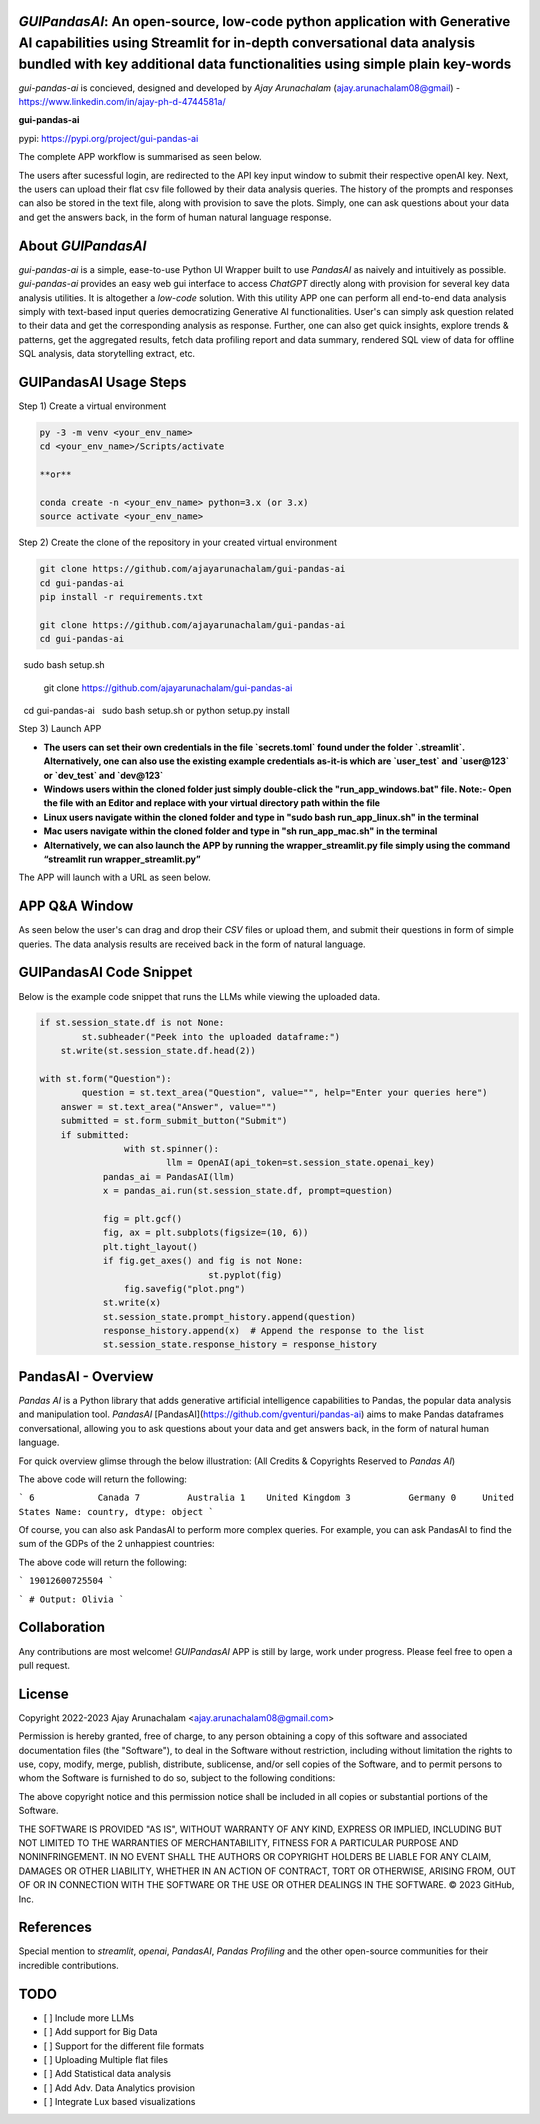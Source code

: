 `GUIPandasAI`: An open-source, low-code python application with Generative AI capabilities using Streamlit for in-depth conversational data analysis bundled with key additional data functionalities using simple plain key-words
===============================================================================================================================================================

`gui-pandas-ai` is concieved, designed and developed by `Ajay Arunachalam` (ajay.arunachalam08@gmail) - https://www.linkedin.com/in/ajay-ph-d-4744581a/ 

**gui-pandas-ai**

pypi: https://pypi.org/project/gui-pandas-ai


The complete APP workflow is summarised as seen below.

.. image:: images/main_ui.png

The users after sucessful login, are redirected to the API key input window to submit their respective openAI key. Next, the users can upload their flat csv file followed by their data analysis queries. The history of the prompts and responses can also be stored in the text file, along with provision to save the plots. Simply, one can ask questions about your data and get the answers back, in the form of human natural language response. 


About `GUIPandasAI`
===================

`gui-pandas-ai` is a simple, ease-to-use Python UI Wrapper built to use `PandasAI` as naively and intuitively as possible. `gui-pandas-ai` provides an easy web gui interface to access `ChatGPT` directly along with provision for several key data analysis utilities. It is altogether a `low-code` solution. With this utility APP one can perform all end-to-end data analysis simply with text-based input queries democratizing Generative AI functionalities. User's can simply ask question related to their data and get the corresponding analysis as response. Further, one can also get quick insights, explore trends & patterns, get the aggregated results, fetch data profiling report and data summary, rendered SQL view of data for offline SQL analysis, data storytelling extract, etc.  

GUIPandasAI Usage Steps
=======================
Step 1) Create a virtual environment

.. code:: bash
	
	py -3 -m venv <your_env_name>
	cd <your_env_name>/Scripts/activate
	
	**or**
	
	conda create -n <your_env_name> python=3.x (or 3.x)
	source activate <your_env_name>

Step 2) Create the clone of the repository in your created virtual environment

.. code:: bash

	git clone https://github.com/ajayarunachalam/gui-pandas-ai
	cd gui-pandas-ai
	pip install -r requirements.txt
	
	git clone https://github.com/ajayarunachalam/gui-pandas-ai
	cd gui-pandas-ai
 	sudo bash setup.sh

	git clone https://github.com/ajayarunachalam/gui-pandas-ai
 	cd gui-pandas-ai
 	sudo bash setup.sh or python setup.py install
	
Step 3) Launch APP

- **The users can set their own credentials in the file `secrets.toml` found under the folder `.streamlit`. Alternatively, one can also use the existing example credentials as-it-is which are `user_test` and `user@123` or `dev_test` and `dev@123`**

- **Windows users within the cloned folder just simply double-click the "run_app_windows.bat" file. Note:- Open the file with an Editor and replace with your virtual directory path within the file**

- **Linux users navigate within the cloned folder and type in "sudo bash run_app_linux.sh" in the terminal**

- **Mac users navigate within the cloned folder and type in "sh run_app_mac.sh" in the terminal**

- **Alternatively, we can also launch the APP by running the wrapper_streamlit.py file simply using the command “streamlit run wrapper_streamlit.py”**

The APP will launch with a URL as seen below.

.. image:: images/run_app.png


APP Q&A Window 
==============
As seen below the user's can drag and drop their `CSV` files or upload them, and submit their questions in form of simple queries. The data analysis results are received back in the form of natural language. 

.. image:: images/page0.png

GUIPandasAI Code Snippet
========================
Below is the example code snippet that runs the LLMs while viewing the uploaded data.

.. code:: python

	if st.session_state.df is not None:
		st.subheader("Peek into the uploaded dataframe:")
	    st.write(st.session_state.df.head(2))

	with st.form("Question"):
		question = st.text_area("Question", value="", help="Enter your queries here")
	    answer = st.text_area("Answer", value="")
	    submitted = st.form_submit_button("Submit")
	    if submitted:
			with st.spinner():
				llm = OpenAI(api_token=st.session_state.openai_key)
		    pandas_ai = PandasAI(llm)
		    x = pandas_ai.run(st.session_state.df, prompt=question)

		    fig = plt.gcf()
		    fig, ax = plt.subplots(figsize=(10, 6))
		    plt.tight_layout()
		    if fig.get_axes() and fig is not None:
					st.pyplot(fig)
			fig.savefig("plot.png")
		    st.write(x)
		    st.session_state.prompt_history.append(question)
		    response_history.append(x)  # Append the response to the list
		    st.session_state.response_history = response_history
  

PandasAI - Overview
===================
`Pandas AI` is a Python library that adds generative artificial intelligence capabilities to Pandas, the popular data analysis and manipulation tool. `PandasAI` [PandasAI](https://github.com/gventuri/pandas-ai) aims to make Pandas dataframes conversational, allowing you to ask questions about your data and get answers back, in the form of natural human language. 

For quick overview glimse through the below illustration: (All Credits & Copyrights Reserved to `Pandas AI`)

.. code:: python
	import pandas as pd
	from pandasai import PandasAI

	# Sample DataFrame
	df = pd.DataFrame({
	    "country": ["United States", "United Kingdom", "France", "Germany", "Italy", "Spain", "Canada", "Australia", "Japan", "China"],
	    "gdp": [19294482071552, 2891615567872, 2411255037952, 3435817336832, 1745433788416, 1181205135360, 1607402389504, 1490967855104, 4380756541440, 14631844184064],
	    "happiness_index": [6.94, 7.16, 6.66, 7.07, 6.38, 6.4, 7.23, 7.22, 5.87, 5.12]
	})

	# Instantiate a LLM
	from pandasai.llm.openai import OpenAI
	llm = OpenAI(api_token="YOUR_API_TOKEN")

	pandas_ai = PandasAI(llm, conversational=True)
	pandas_ai(df, prompt='Which are the 5 happiest countries?')


The above code will return the following:

```
6            Canada
7         Australia
1    United Kingdom
3           Germany
0     United States
Name: country, dtype: object
```

Of course, you can also ask PandasAI to perform more complex queries. For example, you can ask PandasAI to find the sum of the GDPs of the 2 unhappiest countries:

.. code:: python
	pandas_ai(df, prompt='What is the sum of the GDPs of the 2 unhappiest countries?')


The above code will return the following:

```
19012600725504
```

.. code:: python
	"""Example of using PandasAI on multiple Pandas DataFrame"""

	import pandas as pd
	from pandasai import PandasAI
	from pandasai.llm.openai import OpenAI

	employees_data = {
	    'EmployeeID': [1, 2, 3, 4, 5],
	    'Name': ['John', 'Emma', 'Liam', 'Olivia', 'William'],
	    'Department': ['HR', 'Sales', 'IT', 'Marketing', 'Finance']
	}

	salaries_data = {
	    'EmployeeID': [1, 2, 3, 4, 5],
	    'Salary': [5000, 6000, 4500, 7000, 5500]
	}

	employees_df = pd.DataFrame(employees_data)
	salaries_df = pd.DataFrame(salaries_data)


	llm = OpenAI()
	pandas_ai = PandasAI(llm, verbose=True)
	response = pandas_ai([employees_df, salaries_df], "Who gets paid the most?")
	print(response)


```
# Output: Olivia
```

Collaboration
=============
Any contributions are most welcome! `GUIPandasAI` APP is still by large, work under progress. Please feel free to open a pull request.

License
=======
Copyright 2022-2023 Ajay Arunachalam <ajay.arunachalam08@gmail.com>

Permission is hereby granted, free of charge, to any person obtaining a copy of this software and associated documentation files (the "Software"), to deal in the Software without restriction, including without limitation the rights to use, copy, modify, merge, publish, distribute, sublicense, and/or sell copies of the Software, and to permit persons to whom the Software is furnished to do so, subject to the following conditions:

The above copyright notice and this permission notice shall be included in all copies or substantial portions of the Software.

THE SOFTWARE IS PROVIDED "AS IS", WITHOUT WARRANTY OF ANY KIND, EXPRESS OR IMPLIED, INCLUDING BUT NOT LIMITED TO THE WARRANTIES OF MERCHANTABILITY, FITNESS FOR A PARTICULAR PURPOSE AND NONINFRINGEMENT. IN NO EVENT SHALL THE AUTHORS OR COPYRIGHT HOLDERS BE LIABLE FOR ANY CLAIM, DAMAGES OR OTHER LIABILITY, WHETHER IN AN ACTION OF CONTRACT, TORT OR OTHERWISE, ARISING FROM, OUT OF OR IN CONNECTION WITH THE SOFTWARE OR THE USE OR OTHER DEALINGS IN THE SOFTWARE. © 2023 GitHub, Inc.

References
==========
Special mention to `streamlit`, `openai`, `PandasAI`, `Pandas Profiling` and the other open-source communities for their incredible contributions. 


TODO
====

- [ ] Include more LLMs
- [ ] Add support for Big Data
- [ ] Support for the different file formats
- [ ] Uploading Multiple flat files
- [ ] Add Statistical data analysis
- [ ] Add Adv. Data Analytics provision
- [ ] Integrate Lux based visualizations
